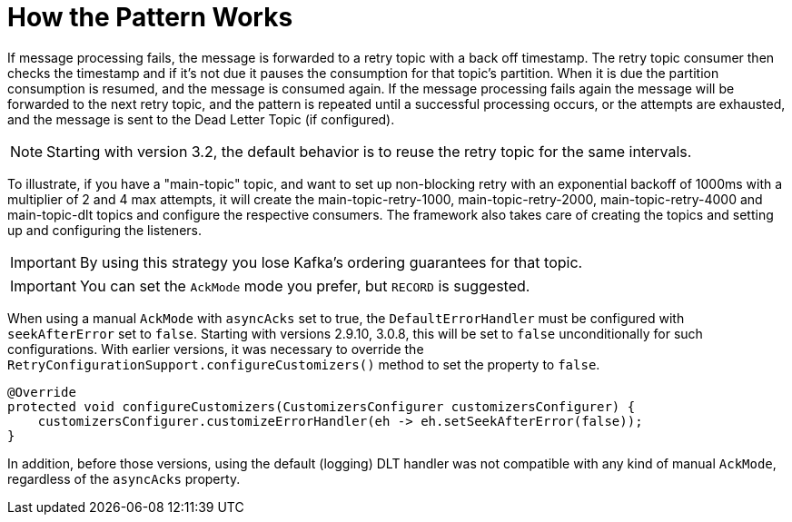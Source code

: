 [[how-the-pattern-works]]
= How the Pattern Works

If message processing fails, the message is forwarded to a retry topic with a back off timestamp.
The retry topic consumer then checks the timestamp and if it's not due it pauses the consumption for that topic's partition.
When it is due the partition consumption is resumed, and the message is consumed again.
If the message processing fails again the message will be forwarded to the next retry topic, and the pattern is repeated until a successful processing occurs, or the attempts are exhausted, and the message is sent to the Dead Letter Topic (if configured).

NOTE: Starting with version 3.2, the default behavior is to reuse the retry topic for the same intervals.

To illustrate, if you have a "main-topic" topic, and want to set up non-blocking retry with an exponential backoff of 1000ms with a multiplier of 2 and 4 max attempts, it will create the main-topic-retry-1000, main-topic-retry-2000, main-topic-retry-4000 and main-topic-dlt topics and configure the respective consumers.
The framework also takes care of creating the topics and setting up and configuring the listeners.

IMPORTANT: By using this strategy you lose Kafka's ordering guarantees for that topic.

IMPORTANT: You can set the `AckMode` mode you prefer, but `RECORD` is suggested.

When using a manual `AckMode` with `asyncAcks` set to true, the `DefaultErrorHandler` must be configured with `seekAfterError` set to `false`.
Starting with versions 2.9.10, 3.0.8, this will be set to `false` unconditionally for such configurations.
With earlier versions, it was necessary to override the `RetryConfigurationSupport.configureCustomizers()` method to set the property to `false`.

[source, java]
----
@Override
protected void configureCustomizers(CustomizersConfigurer customizersConfigurer) {
    customizersConfigurer.customizeErrorHandler(eh -> eh.setSeekAfterError(false));
}
----

In addition, before those versions, using the default (logging) DLT handler was not compatible with any kind of manual `AckMode`, regardless of the `asyncAcks` property.
